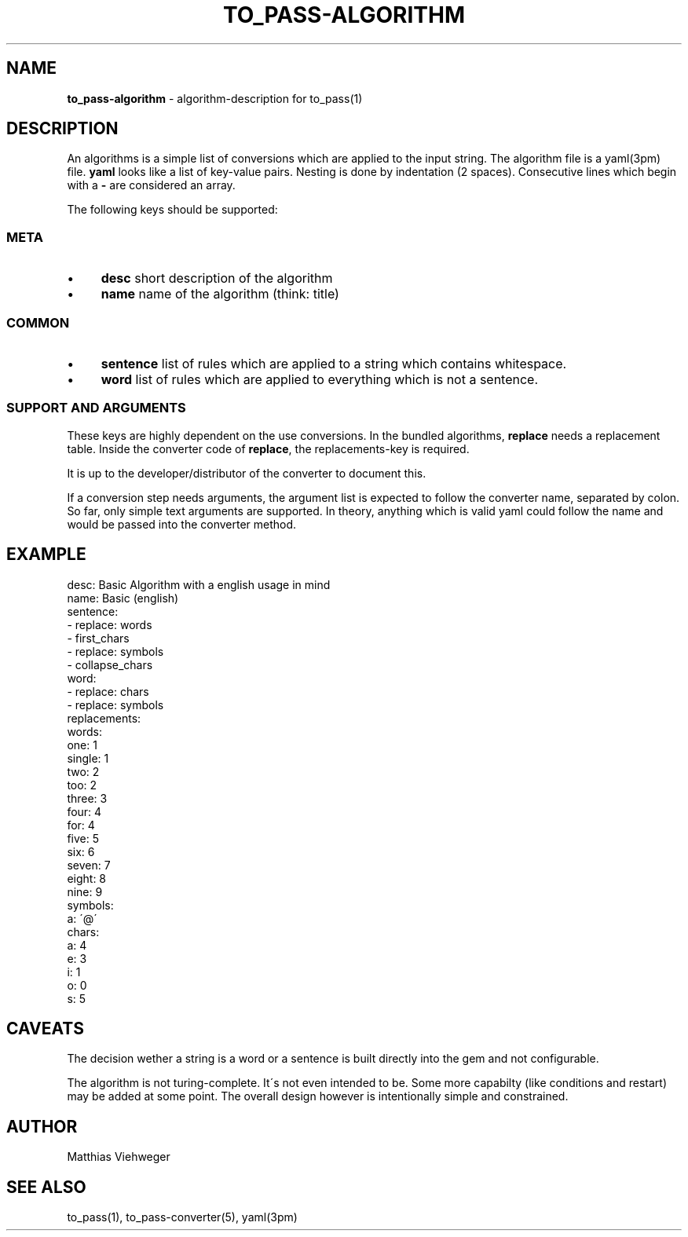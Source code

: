 .\" generated with Ronn/v0.7.3
.\" http://github.com/rtomayko/ronn/tree/0.7.3
.
.TH "TO_PASS\-ALGORITHM" "5" "August 2010" "" ""
.
.SH "NAME"
\fBto_pass\-algorithm\fR \- algorithm\-description for to_pass(1)
.
.SH "DESCRIPTION"
An algorithms is a simple list of conversions which are applied to the input string\. The algorithm file is a yaml(3pm) file\. \fByaml\fR looks like a list of key\-value pairs\. Nesting is done by indentation (2 spaces)\. Consecutive lines which begin with a \fB\-\fR are considered an array\.
.
.P
The following keys should be supported:
.
.SS "META"
.
.IP "\(bu" 4
\fBdesc\fR short description of the algorithm
.
.IP "\(bu" 4
\fBname\fR name of the algorithm (think: title)
.
.IP "" 0
.
.SS "COMMON"
.
.IP "\(bu" 4
\fBsentence\fR list of rules which are applied to a string which contains whitespace\.
.
.IP "\(bu" 4
\fBword\fR list of rules which are applied to everything which is not a sentence\.
.
.IP "" 0
.
.SS "SUPPORT AND ARGUMENTS"
These keys are highly dependent on the use conversions\. In the bundled algorithms, \fBreplace\fR needs a replacement table\. Inside the converter code of \fBreplace\fR, the replacements\-key is required\.
.
.P
It is up to the developer/distributor of the converter to document this\.
.
.P
If a conversion step needs arguments, the argument list is expected to follow the converter name, separated by colon\. So far, only simple text arguments are supported\. In theory, anything which is valid yaml could follow the name and would be passed into the converter method\.
.
.SH "EXAMPLE"
.
.nf

desc: Basic Algorithm with a english usage in mind
name: Basic (english)
sentence:
  \- replace: words
  \- first_chars
  \- replace: symbols
  \- collapse_chars
word:
  \- replace: chars
  \- replace: symbols
replacements:
  words:
    one: 1
    single: 1
    two: 2
    too: 2
    three: 3
    four: 4
    for: 4
    five: 5
    six: 6
    seven: 7
    eight: 8
    nine: 9
  symbols:
    a: \'@\'
  chars:
    a: 4
    e: 3
    i: 1
    o: 0
    s: 5
.
.fi
.
.SH "CAVEATS"
The decision wether a string is a word or a sentence is built directly into the gem and not configurable\.
.
.P
The algorithm is not turing\-complete\. It\'s not even intended to be\. Some more capabilty (like conditions and restart) may be added at some point\. The overall design however is intentionally simple and constrained\.
.
.SH "AUTHOR"
Matthias Viehweger
.
.SH "SEE ALSO"
to_pass(1), to_pass\-converter(5), yaml(3pm)
